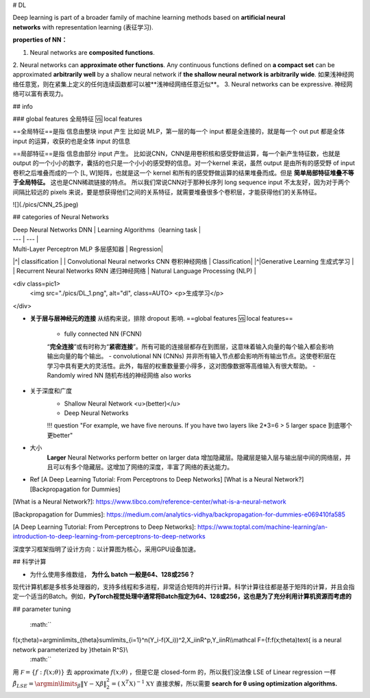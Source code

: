 # DL

Deep learning is part of a broader family of machine learning methods based on **artificial neural networks** with representation learning (表征学习).

**properties of NN：**

1. Neural networks are **composited functions**.
2. Neural networks can **approximate other functions**.
Any continuous functions defined on **a compact set** can be approximated **arbitrarily well** by a shallow neural network if **the shallow neural network is arbitrarily wide**. 如果浅神经网络任意宽，则在紧集上定义的任何连续函数都可以被**浅神经网络任意近似**。
3. Neural networks can be expressive. 神经网络可以富有表现力。

## info

### global features 全局特征 🆚 local features

==全局特征==是指 信息由整块 input 产生
比如说 MLP，第一层的每一个 input 都是全连接的，就是每一个 out put 都是全体 input 的运算，收获的也是全体 input 的信息

==局部特征==是指 信息由部分 input 产生。 比如说CNN，CNN是用卷积核和感受野做运算，每一个新产生特征数，也就是 output 的一个小小的数字，囊括的也只是一个小小的感受野的信息。对一个kernel 来说，虽然 output 是由所有的感受野 of input 卷积之后堆叠而成的一个 [L, W]矩阵，也就是这一个 kernel 和所有的感受野做运算的结果堆叠而成。但是 **简单局部特征堆叠不等于全局特征。** 这也是CNN稀疏链接的特点。
所以我们常说CNN对于那种长序列 long sequence input 不太友好，因为对于两个间隔比较远的 pixels 来说，要是想获得他们之间的关系特征，就需要堆叠很多个卷积层，才能获得他们的关系特征。

![](./pics/CNN_25.jpeg)

## categories of Neural Networks

| Deep Neural Networks DNN | Learning Algorithms（learning task |
| --- | --- |
| Multi-Layer Perceptron MLP 多层感知器  | Regression|
|^| classification |
| Convolutional Neural networks CNN 卷积神经网络 | Classification|
|^|Generative Learning 生成式学习 |
| Recurrent Neural Networks RNN 递归神经网络 | Natural Language Processing (NLP) |

<div class=pic1>
  <img src="./pics/DL_1.png", alt="dl", class=AUTO>
  <p>生成学习</p>
</div>

- **关于层与层神经元的连接**
  从结构来说，排除 dropout 影响. ==global features  🆚 local features==
    - fully connected NN (FCNN)
    “**完全连接**”或有时称为“**紧密连接**”。所有可能的连接层都存在到图层，这意味着输入向量的每个输入都会影响输出向量的每个输出。
    - convolutional NN (CNNs)
    并非所有输入节点都会影响所有输出节点。这使卷积层在学习中具有更大的灵活性。此外，每层的权重数量要小得多，这对图像数据等高维输入有很大帮助。
    - Randomly wired NN
    随机布线的神经网络 also works

- 关于深度和广度
    - Shallow Neural Network <u>(better)</u>
    - Deep Neural Networks

    !!! question "For example, we have five nerouns. If you have two layers like 2*3=6 > 5 larger space 到底哪个更better"
- 大小
    **Larger** Neural Networks perform better on larger data
    增加隐藏层。隐藏层是输入层与输出层中间的网络层，并且可以有多个隐藏层。这增加了网络的深度，丰富了网络的表达能力。

- Ref
  [A Deep Learning Tutorial: From Perceptrons to Deep Networks]
  [What is a Neural Network?]
  [Backpropagation for Dummies]

[What is a Neural Network?]: https://www.tibco.com/reference-center/what-is-a-neural-network

[Backpropagation for Dummies]: https://medium.com/analytics-vidhya/backpropagation-for-dummies-e069410fa585

[A Deep Learning Tutorial: From Perceptrons to Deep Networks]: https://www.toptal.com/machine-learning/an-introduction-to-deep-learning-from-perceptrons-to-deep-networks

深度学习框架指明了设计方向：以计算图为核心，采用GPU设备加速。

## 科学计算

- 为什么使用多维数组， **为什么 batch 一般是64、128或256？**
现代计算机都是多核多处理器的，支持多线程和多进程，非常适合矩阵的并行计算。科学计算往往都是基于矩阵的计算，并且会指定一个适当的Batch。例如，**PyTorch视觉处理中通常将Batch指定为64、128或256，这也是为了充分利用计算机资源而考虑的**

## parameter tuning

 :math:`` 
f(x;\theta)=\argmin\limits_{\theta}\sum\limits_{i=1}^n(Y_i-f(X_i))^2,X_i\in\R^p,Y_i\in\R\\\\\mathcal F=\{f:f(x;\theta)\text{ is a neural network parameterized by }\theta\in \R^S\}\\
 :math:`` 

用  :math:`\mathcal F=\{f:f(x;\theta) \}`  去 approximate  :math:`f(x;\theta)` ，但是它是 closed-form 的，所以我们没法像 LSE of Linear regression 一样  :math:`\hat\beta_{LSE}=\argmin\limits_{\beta}\Vert \mathbb Y-\mathbb X\beta\Vert_2^2=(\mathbb X^T\mathbb X)^{-1}\mathbb X\mathbb Y`  直接求解，所以需要 **search for θ using optimization algorithms.**
